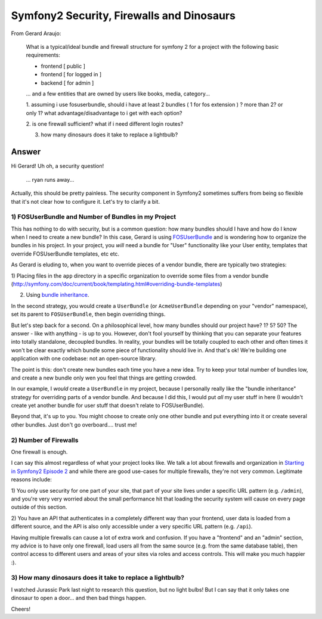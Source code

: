 Symfony2 Security, Firewalls and Dinosaurs
==========================================

From Gerard Araujo:

  What is a typical/ideal bundle and firewall structure for symfony 2 for a
  project with the following basic requirements:

  - frontend [ public ]
  - frontend [ for logged in ]
  - backend [ for admin ]

  ... and a few entities that are owned by users like books, media, category...

  1. assuming i use fosuserbundle, should i have at least 2 bundles ( 1 for fos extension ) ? more than 2? or only 1?
  what advantage/disadvantage to i get with each option?

  2. is one firewall sufficient? what if i need different login 
  routes?

  3. how many dinosaurs does it take to replace a lightbulb?

Answer
------

Hi Gerard! Uh oh, a security question!

  ... ryan runs away...

Actually, this should be pretty painless. The security component in Symfony2
sometimes suffers from being so flexible that it's not clear how to configure
it. Let's try to clarify a bit.

1) FOSUserBundle and Number of Bundles in my Project
~~~~~~~~~~~~~~~~~~~~~~~~~~~~~~~~~~~~~~~~~~~~~~~~~~~~

This has nothing to do with security, but is a common question: how many
bundles should I have and how do I know when I need to create a new bundle?
In this case, Gerard is using `FOSUserBundle`_ and is wondering how to organize
the bundles in his project. In your project, you *will* need a bundle for
"User" functionality like your User entity, templates that override FOSUserBundle
templates, etc etc.

As Gerard is eluding to, when you want to override pieces of a vendor bundle,
there are typically two strategies:

1) Placing files in the ``app`` directory in a specific organization to
override some files from a vendor bundle (http://symfony.com/doc/current/book/templating.html#overriding-bundle-templates)

2) Using `bundle inheritance`_.

In the second strategy, you would create a ``UserBundle`` (or ``AcmeUserBundle``
depending on your "vendor" namespace), set its parent to ``FOSUserBundle``,
then begin overriding things.

But let's step back for a second. On a philosophical level, how many bundles
should our project have? 1? 5? 50? The answer - like with anything - is up
to you. However, don't fool yourself by thinking that you can separate your
features into totally standalone, decoupled bundles. In reality, your bundles
will be totally coupled to each other and often times it won't be clear exactly
which bundle some piece of functionality should live in. And that's ok! We're
building one application with one codebase: not an open-source library.

The point is this: don't create new bundles each time you have a new idea.
Try to keep your total number of bundles low, and create a new bundle only
wen you feel that things are getting crowded.

In our example, I *would* create a ``UserBundle`` in my project, because
I personally really like the "bundle inheritance" strategy for overriding
parts of a vendor bundle. And because I did this, I would put *all* my user
stuff in here (I wouldn't create yet another bundle for user stuff that doesn't
relate to FOSUserBundle).

Beyond that, it's up to you. You might choose to create only one other bundle
and put everything into it or create several other bundles. Just don't go
overboard.... trust me!

2) Number of Firewalls
~~~~~~~~~~~~~~~~~~~~~~

One firewall is enough.

I can say this almost regardless of what your project looks like. We talk
a lot about firewalls and organization in `Starting in Symfony2 Episode 2`_
and while there are good use-cases for multiple firewalls, they're not very
common. Legitimate reasons include:

1) You only use security for one part of your site, that part of your site
lives under a specific URL pattern (e.g. ``/admin``), and you're very very
worried about the small performance hit that loading the security system
will cause on every page outside of this section.

2) You have an API that authenticates in a completely different way than
your frontend, user data is loaded from a different source, and the API is
also only accessible under a very specific URL pattern (e.g. ``/api``).

Having multiple firewalls can cause a lot of extra work and confusion. If
you have a "frontend" and an "admin" section, my advice is to have only one
firewall, load users all from the same source (e.g. from the same database
table), then control access to different users and areas of your sites via
roles and access controls. This will make you much happier :).

3) How many dinosaurs does it take to replace a lightbulb?
~~~~~~~~~~~~~~~~~~~~~~~~~~~~~~~~~~~~~~~~~~~~~~~~~~~~~~~~~~

I watched Jurassic Park last night to research this question, but no light
bulbs! But I can say that it only takes one dinosaur to open a door... and
then bad things happen.

Cheers!

.. _`FOSUserBundle`: https://github.com/FriendsOfSymfony/FOSUserBundle
.. _`bundle inheritance`: http://symfony.com/doc/current/cookbook/bundles/inheritance.html
.. _`Starting in Symfony2 Episode 2`: http://knpuniversity.com/screencast/starting-in-symfony2-episode-2-2-1